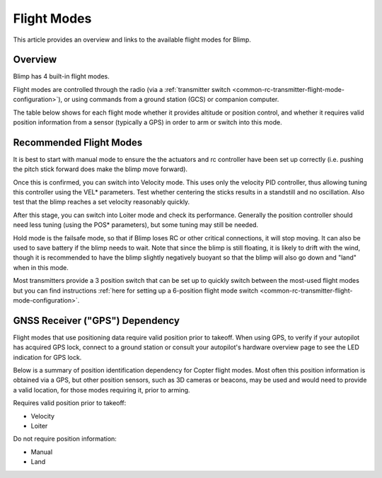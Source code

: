 .. _flight-modes:

============
Flight Modes
============

This article provides an overview and links to the available flight modes
for Blimp.

Overview
========

Blimp has 4 built-in flight modes.

Flight modes are controlled through the radio (via a :ref:`transmitter switch <common-rc-transmitter-flight-mode-configuration>`), or using commands from a ground station (GCS) or
companion computer.

The table below shows for each flight mode whether it provides altitude or position control, and whether it requires valid position information from a sensor (typically a GPS) in order to arm or switch into this mode.

.. raw:: html
 
    <table border="1" class="docutils">
    <tr><th>Mode</th><th>Alt Ctrl</th><th>Pos Ctrl</th><th>Pos Sensor Required</th><th>Summary</th></tr>
    <tr><td>Land</td><td>-</td><td>-</td><td>No</td><td>Stops all actuators.</td></tr>
    <tr><td>Manual</td><td>m</td><td>m</td><td>No</td><td>Manual output via motor/servo mixer.</td></tr>
    <tr><td>Velocity</td><td>s</td><td>s</td><td>Yes</td><td>Stick positions set a desired velocity. Mostly intended for tuning.</td></tr>
    <tr><td>Loiter</td><td>s</td><td>s</td><td>Yes</td><td>Holds altitude and position.</td></tr>
    </table>

.. raw:: html
 
    <table border="1" class="docutils">
    <tr><th>Symbol</th><th>Definition</th></tr>
    <tr><td>m</td><td>Manual control</td><tr>
    <tr><td>s</td><td>Pilot controls desired position/velocity to controller</td></tr>
    </table>

Recommended Flight Modes
========================

It is best to start with manual mode to ensure the the actuators and rc controller have been set up correctly (i.e. pushing the pitch stick forward does make the blimp move forward).

Once this is confirmed, you can switch into Velocity mode. This uses only the velocity PID controller, thus allowing tuning this controller using the VEL* parameters. 
Test whether centering the sticks results in a standstill and no oscillation. Also test that the blimp reaches a set velocity reasonably quickly. 

After this stage, you can switch into Loiter mode and check its performance. Generally the position controller should need less tuning (using the POS* parameters), but some tuning may still be needed.

Hold mode is the failsafe mode, so that if Blimp loses RC or other critical connections, it will stop moving. It can also be used to save battery if the blimp needs to wait. Note that since the blimp is still floating, it is likely to drift with the wind, though it is recommended to have the blimp slightly negatively buoyant so that the blimp will also go down and "land" when in this mode.

Most transmitters provide a 3 position switch that can be set up to quickly switch between the most-used flight modes but you can find instructions :ref:`here for setting up a 6-position flight mode switch <common-rc-transmitter-flight-mode-configuration>`.

GNSS Receiver ("GPS") Dependency
================================

Flight modes that use positioning data require valid position prior to takeoff. When using GPS, to verify if your autopilot has acquired GPS lock,
connect to a ground station or consult your autopilot's hardware
overview page to see the LED indication for GPS lock.

Below is a summary of position identification dependency for Copter flight modes. Most often this position information is obtained via a GPS, but other
position sensors, such as 3D cameras or beacons, may be used and would need to provide a valid location, for those modes requiring it, prior to arming.

Requires valid position prior to takeoff:

-  Velocity
-  Loiter

Do not require position information:

-  Manual
-  Land

